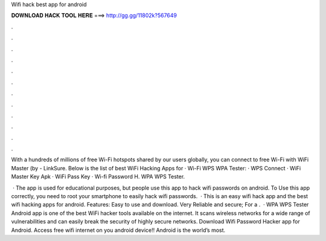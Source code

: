 Wifi hack best app for android



𝐃𝐎𝐖𝐍𝐋𝐎𝐀𝐃 𝐇𝐀𝐂𝐊 𝐓𝐎𝐎𝐋 𝐇𝐄𝐑𝐄 ===> http://gg.gg/11802k?567649



.



.



.



.



.



.



.



.



.



.



.



.

With a hundreds of millions of free Wi-Fi hotspots shared by our users globally, you can connect to free Wi-Fi with WiFi Master (by  - LinkSure. Below is the list of best WiFi Hacking Apps for · Wi-Fi WPS WPA Tester: · WPS Connect · WiFi Master Key Apk · WiFi Pass Key · Wi-fi Password H. WPA WPS Tester.

 · The app is used for educational purposes, but people use this app to hack wifi passwords on android. To Use this app correctly, you need to root your smartphone to easily hack wifi passwords.  · This is an easy wifi hack app and the best wifi hacking apps for android. Features: Easy to use and download. Very Reliable and secure; For a .  · WPA WPS Tester Android app is one of the best WiFi hacker tools available on the internet. It scans wireless networks for a wide range of vulnerabilities and can easily break the security of highly secure networks. Download Wifi Password Hacker app for Android. Access free wifi internet on you android device!! Android is the world’s most.
